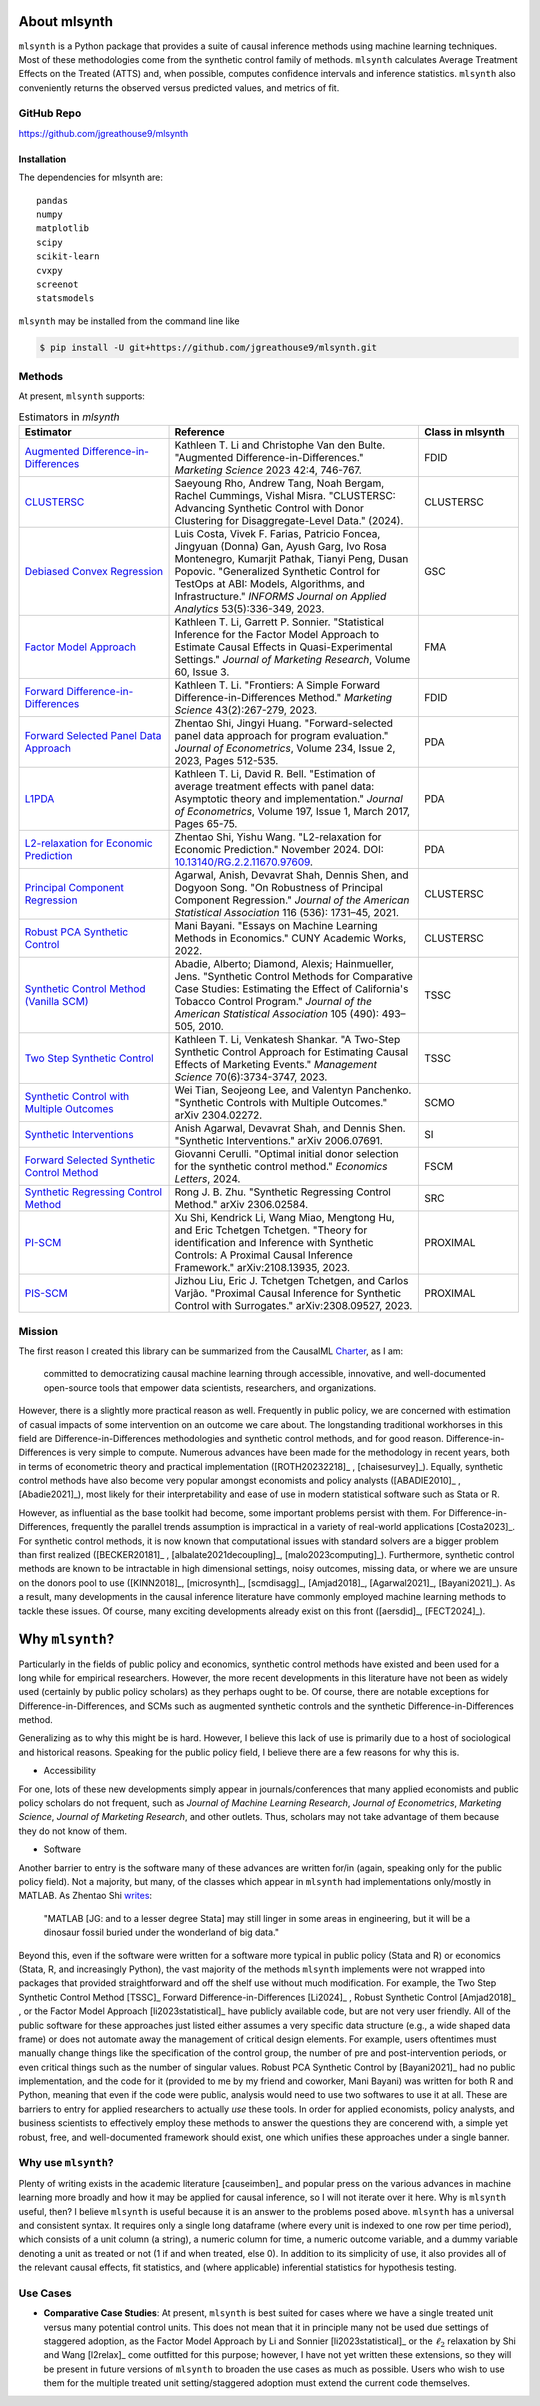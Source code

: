 About mlsynth
===========================

``mlsynth`` is a Python package that provides a suite of causal inference methods using machine learning techniques. Most of these methodologies come from the synthetic control family of methods. ``mlsynth`` calculates Average Treatment Effects on the Treated (ATTS) and, when possible, computes confidence intervals and inference statistics. ``mlsynth`` also conveniently returns the observed versus predicted values, and metrics of fit.

GitHub Repo
-----------

https://github.com/jgreathouse9/mlsynth

Installation
~~~~~~~~~~~~~

The dependencies for mlsynth are::

    pandas
    numpy
    matplotlib
    scipy
    scikit-learn
    cvxpy
    screenot
    statsmodels


``mlsynth`` may be installed from the command line like

.. code-block:: console

   $ pip install -U git+https://github.com/jgreathouse9/mlsynth.git

Methods
-------

At present, ``mlsynth`` supports:

.. list-table:: Estimators in `mlsynth`
   :widths: 30 50 20
   :header-rows: 1

   * - Estimator
     - Reference
     - Class in mlsynth
   * - `Augmented Difference-in-Differences <https://doi.org/10.1287/mksc.2022.1406>`_
     - Kathleen T. Li and Christophe Van den Bulte. "Augmented Difference-in-Differences." *Marketing Science* 2023 42:4, 746-767.
     - FDID
   * - `CLUSTERSC <#>`_
     - Saeyoung Rho, Andrew Tang, Noah Bergam, Rachel Cummings, Vishal Misra. "CLUSTERSC: Advancing Synthetic Control with Donor Clustering for Disaggregate-Level Data." (2024).
     - CLUSTERSC
   * - `Debiased Convex Regression <https://doi.org/10.1287/inte.2023.0028>`_
     - Luis Costa, Vivek F. Farias, Patricio Foncea, Jingyuan (Donna) Gan, Ayush Garg, Ivo Rosa Montenegro, Kumarjit Pathak, Tianyi Peng, Dusan Popovic. "Generalized Synthetic Control for TestOps at ABI: Models, Algorithms, and Infrastructure." *INFORMS Journal on Applied Analytics* 53(5):336-349, 2023.
     - GSC
   * - `Factor Model Approach <https://doi.org/10.1177/00222437221137533>`_
     - Kathleen T. Li, Garrett P. Sonnier. "Statistical Inference for the Factor Model Approach to Estimate Causal Effects in Quasi-Experimental Settings." *Journal of Marketing Research*, Volume 60, Issue 3.
     - FMA
   * - `Forward Difference-in-Differences <https://doi.org/10.1287/mksc.2022.1406>`_
     - Kathleen T. Li. "Frontiers: A Simple Forward Difference-in-Differences Method." *Marketing Science* 43(2):267-279, 2023.
     - FDID
   * - `Forward Selected Panel Data Approach <https://doi.org/10.1016/j.jeconom.2021.04.009>`_
     - Zhentao Shi, Jingyi Huang. "Forward-selected panel data approach for program evaluation." *Journal of Econometrics*, Volume 234, Issue 2, 2023, Pages 512-535.
     - PDA
   * - `L1PDA <https://doi.org/10.1002/jae.1230>`_
     - Kathleen T. Li, David R. Bell. "Estimation of average treatment effects with panel data: Asymptotic theory and implementation." *Journal of Econometrics*, Volume 197, Issue 1, March 2017, Pages 65-75.
     - PDA
   * - `L2-relaxation for Economic Prediction <https://doi.org/10.13140/RG.2.2.11670.97609>`_
     - Zhentao Shi, Yishu Wang. "L2-relaxation for Economic Prediction." November 2024. DOI: `10.13140/RG.2.2.11670.97609 <https://doi.org/10.13140/RG.2.2.11670.97609>`_.
     - PDA
   * - `Principal Component Regression <https://doi.org/10.1080/01621459.2021.1928513>`_
     - Agarwal, Anish, Devavrat Shah, Dennis Shen, and Dogyoon Song. "On Robustness of Principal Component Regression." *Journal of the American Statistical Association* 116 (536): 1731–45, 2021.
     - CLUSTERSC
   * - `Robust PCA Synthetic Control <https://academicworks.cuny.edu/gc_etds/4984>`_
     - Mani Bayani. "Essays on Machine Learning Methods in Economics." CUNY Academic Works, 2022.
     - CLUSTERSC
   * - `Synthetic Control Method (Vanilla SCM) <https://doi.org/10.1198/jasa.2009.ap08746>`_
     - Abadie, Alberto; Diamond, Alexis; Hainmueller, Jens. "Synthetic Control Methods for Comparative Case Studies: Estimating the Effect of California's Tobacco Control Program." *Journal of the American Statistical Association* 105 (490): 493–505, 2010.
     - TSSC
   * - `Two Step Synthetic Control <https://doi.org/10.1287/mnsc.2023.4878>`_
     - Kathleen T. Li, Venkatesh Shankar. "A Two-Step Synthetic Control Approach for Estimating Causal Effects of Marketing Events." *Management Science* 70(6):3734-3747, 2023.
     - TSSC
   * - `Synthetic Control with Multiple Outcomes <https://arxiv.org/abs/2304.02272>`_
     - Wei Tian, Seojeong Lee, and Valentyn Panchenko. "Synthetic Controls with Multiple Outcomes." arXiv 2304.02272.
     - SCMO
   * - `Synthetic Interventions <https://arxiv.org/abs/2006.07691>`_
     - Anish Agarwal, Devavrat Shah, and Dennis Shen. "Synthetic Interventions." arXiv 2006.07691.
     - SI
   * - `Forward Selected Synthetic Control Method <https://doi.org/10.1016/j.econlet.2024.111976>`_
     - Giovanni Cerulli. "Optimal initial donor selection for the synthetic control method." *Economics Letters*, 2024.
     - FSCM
   * - `Synthetic Regressing Control Method <https://arxiv.org/abs/2306.02584>`_
     - Rong J. B. Zhu. "Synthetic Regressing Control Method." arXiv 2306.02584.
     - SRC
   * - `PI-SCM <https://arxiv.org/abs/2108.13935>`_
     - Xu Shi, Kendrick Li, Wang Miao, Mengtong Hu, and Eric Tchetgen Tchetgen. "Theory for identification and Inference with Synthetic Controls: A Proximal Causal Inference Framework." arXiv:2108.13935, 2023.
     - PROXIMAL
   * - `PIS-SCM <https://arxiv.org/abs/2308.09527>`_
     - Jizhou Liu, Eric J. Tchetgen Tchetgen, and Carlos Varjão. "Proximal Causal Inference for Synthetic Control with Surrogates." arXiv:2308.09527, 2023.
     - PROXIMAL




Mission
-------

The first reason I created this library can be summarized from the CausalML `Charter <https://github.com/uber/causalml/blob/master/CHARTER.md>`_, as I am:

    committed to democratizing causal machine learning through accessible, innovative, and well-documented open-source tools that empower data scientists, researchers, and organizations.

However, there is a slightly more practical reason as well. Frequently in public policy, we are concerned with estimation of casual impacts of some intervention on an outcome we care about. The longstanding traditional workhorses in this field are Difference-in-Differences methodologies and synthetic control methods, and for good reason. Difference-in-Differences is very simple to compute. Numerous advances have been made for the methodology in recent years, both in terms of econometric theory and practical implementation ([ROTH20232218]_ , [chaisesurvey]_). Equally, synthetic control methods have also become very popular amongst economists and policy analysts ([ABADIE2010]_ , [Abadie2021]_), most likely for their interpretability and ease of use in modern statistical software such as Stata or R.

However, as influential as the base toolkit had become, some important problems persist with them. For Difference-in-Differences, frequently the parallel trends assumption is impractical in a variety of real-world applications [Costa2023]_. For synthetic control methods, it is now known that computational issues with standard solvers are a bigger problem than first realized ([BECKER20181]_ , [albalate2021decoupling]_, [malo2023computing]_). Furthermore, synthetic control methods are known to be intractable in high dimensional settings, noisy outcomes, missing data, or where we are unsure on the donors pool to use ([KINN2018]_, [microsynth]_, [scmdisagg]_, [Amjad2018]_, [Agarwal2021]_, [Bayani2021]_). As a result, many developments in the causal inference literature have commonly employed machine learning methods to tackle these issues. Of course, many exciting developments already exist on this front ([aersdid]_, [FECT2024]_).


Why ``mlsynth``?
================================

Particularly in the fields of public policy and economics, synthetic control methods have existed and been used for a long while for empirical researchers. However, the more recent developments in this literature have not been as widely used (certainly by public policy scholars) as they perhaps ought to be. Of course, there are notable exceptions for Difference-in-Differences, and SCMs such as augmented synthetic controls and the synthetic Difference-in-Differences method.

Generalizing as to why this might be is hard. However, I believe this lack of use is primarily due to a host of sociological and historical reasons. Speaking for the public policy field, I believe there are a few reasons for why this is.

- Accessibility

For one, lots of these new developments simply appear in journals/conferences that many applied economists and public policy scholars do not frequent, such as *Journal of Machine Learning Research*, *Journal of Econometrics*, *Marketing Science*, *Journal of Marketing Research*, and other outlets. Thus, scholars may not take advantage of them because they do not know of them.

- Software

Another barrier to entry is the software many of these advances are written for/in (again, speaking only for the public policy field). Not a majority, but many, of the classes which appear in ``mlsynth`` had implementations only/mostly in MATLAB. As Zhentao Shi `writes <https://zhentaoshi.github.io/econ5170/intro.html>`_:

   "MATLAB [JG: and to a lesser degree Stata] may still linger in some areas in engineering, but it will be a dinosaur fossil buried under the wonderland of big data."

Beyond this, even if the software were written for a software more typical in public policy (Stata and R) or economics (Stata, R, and increasingly Python), the vast majority of the methods ``mlsynth`` implements were not wrapped into packages that provided straightforward and off the shelf use without much modification. For example, the Two Step Synthetic Control Method [TSSC]_ Forward Difference-in-Differences [Li2024]_ , Robust Synthetic Control [Amjad2018]_ , or the Factor Model Approach [li2023statistical]_ have publicly available code, but are not very user friendly. All of the public software for these approaches just listed either assumes a very specific data structure (e.g., a wide shaped data frame) or does not automate away the management of critical design elements. For example, users oftentimes must manually change things like the specification of the control group, the number of pre and post-intervention periods, or even critical things such as the number of singular values. Robust PCA Synthetic Control by [Bayani2021]_ had no public implementation, and the code for it (provided to me by my friend and coworker, Mani Bayani) was written for both R and Python, meaning that even if the code were public, analysis would need to use two softwares to use it at all.  These are barriers to entry for applied researchers to actually *use* these tools. In order for applied economists, policy analysts, and business scientists to effectively employ these methods to answer the questions they are concerend with, a simple yet robust, free, and well-documented framework should exist, one which unifies these approaches under a single banner.


Why use ``mlsynth``?
--------------------------------

Plenty of writing exists in the academic literature [causeimben]_ and popular press on the various advances in machine learning more broadly and how it may be applied for causal inference, so I will not iterate over it here. Why is ``mlsynth``  useful, then? I believe ``mlsynth`` is useful because it is an answer to the problems posed above. ``mlsynth`` has a universal and consistent syntax. It requires only a single long dataframe (where every unit is indexed to one row per time period), which consists of a unit column (a string), a numeric column for time, a numeric outcome variable, and a dummy variable denoting a unit as treated or not (1 if and when treated, else 0). In addition to its simplicity of use, it also provides all of the relevant causal effects, fit statistics, and (where applicable) inferential statistics for hypothesis testing. 

Use Cases
-----------------

- **Comparative Case Studies**: At present,  ``mlsynth`` is best suited for cases where we have a single treated unit versus many potential control units. This does not mean that it in principle many not be used due settings of staggered adoption, as the Factor Model Approach by Li and Sonnier [li2023statistical]_ or the :math:`\ell_2` relaxation by Shi and Wang [l2relax]_ come outfitted for this purpose; however, I have not yet written these extensions, so they will be present in future versions of ``mlsynth`` to broaden the use cases as much as possible. Users who wish to use them for the multiple treated unit setting/staggered adoption must extend the current code themselves.
